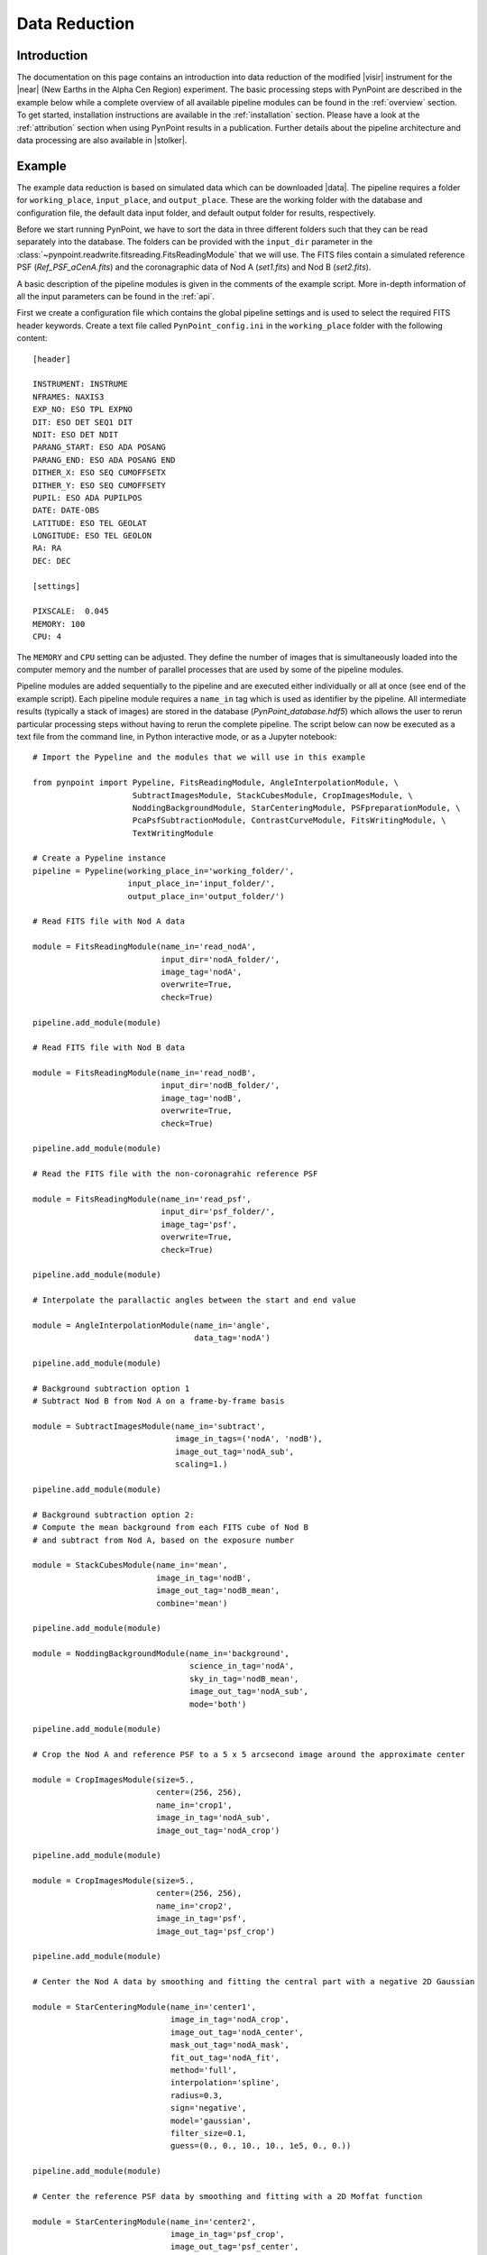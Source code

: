 .. _near_data:

Data Reduction
==============

.. _near_intro:

Introduction
------------

The documentation on this page contains an introduction into data reduction of the modified |visir| instrument for the |near| (New Earths in the
Alpha Cen Region) experiment. The basic processing steps with PynPoint are described in the example below while a complete overview of all available pipeline modules can be found in the :ref:`overview` section. To get started, installation instructions are available in the :ref:`installation` section. Please have a look at the :ref:`attribution` section when using PynPoint results in a publication. Further details about the pipeline architecture and data processing are also available in |stolker|.

.. _near_example:

Example
-------

The example data reduction is based on simulated data which can be downloaded |data|. The pipeline requires a folder for ``working_place``, ``input_place``, and ``output_place``. These are the working folder with the database and configuration file, the default data input folder, and default output folder for results, respectively.

Before we start running PynPoint, we have to sort the data in three different folders such that they can be read separately into the database. The folders can be provided with the ``input_dir`` parameter in the :class:`~pynpoint.readwrite.fitsreading.FitsReadingModule` that we will use. The FITS files contain a simulated reference PSF (`Ref_PSF_aCenA.fits`) and the coronagraphic data of Nod A (`set1.fits`) and Nod B (`set2.fits`).

A basic description of the pipeline modules is given in the comments of the example script. More in-depth information of all the input parameters can be found in the :ref:`api`.

First we create a configuration file which contains the global pipeline settings and is used to select the required FITS header keywords. Create a text file called ``PynPoint_config.ini`` in the ``working_place`` folder with the following content::

   [header]

   INSTRUMENT: INSTRUME
   NFRAMES: NAXIS3
   EXP_NO: ESO TPL EXPNO
   DIT: ESO DET SEQ1 DIT
   NDIT: ESO DET NDIT
   PARANG_START: ESO ADA POSANG
   PARANG_END: ESO ADA POSANG END
   DITHER_X: ESO SEQ CUMOFFSETX
   DITHER_Y: ESO SEQ CUMOFFSETY
   PUPIL: ESO ADA PUPILPOS
   DATE: DATE-OBS
   LATITUDE: ESO TEL GEOLAT
   LONGITUDE: ESO TEL GEOLON
   RA: RA
   DEC: DEC

   [settings]

   PIXSCALE:  0.045
   MEMORY: 100
   CPU: 4

The ``MEMORY`` and ``CPU`` setting can be adjusted. They define the number of images that is simultaneously loaded into the computer memory and the number of parallel processes that are used by some of the pipeline modules.

Pipeline modules are added sequentially to the pipeline and are executed either individually or all at once (see end of the example script). Each pipeline module requires a ``name_in`` tag which is used as identifier by the pipeline. All intermediate results (typically a stack of images) are stored in the database (`PynPoint_database.hdf5`) which allows the user to rerun particular processing steps without having to rerun the complete pipeline. The script below can now be executed as a text file from the command line, in Python interactive mode, or as a Jupyter notebook::

   # Import the Pypeline and the modules that we will use in this example

   from pynpoint import Pypeline, FitsReadingModule, AngleInterpolationModule, \
                        SubtractImagesModule, StackCubesModule, CropImagesModule, \
                        NoddingBackgroundModule, StarCenteringModule, PSFpreparationModule, \
                        PcaPsfSubtractionModule, ContrastCurveModule, FitsWritingModule, \
                        TextWritingModule

   # Create a Pypeline instance
   pipeline = Pypeline(working_place_in='working_folder/',
                       input_place_in='input_folder/',
                       output_place_in='output_folder/')

   # Read FITS file with Nod A data

   module = FitsReadingModule(name_in='read_nodA',
                              input_dir='nodA_folder/',
                              image_tag='nodA',
                              overwrite=True,
                              check=True)

   pipeline.add_module(module)

   # Read FITS file with Nod B data

   module = FitsReadingModule(name_in='read_nodB',
                              input_dir='nodB_folder/',
                              image_tag='nodB',
                              overwrite=True,
                              check=True)

   pipeline.add_module(module)

   # Read the FITS file with the non-coronagrahic reference PSF

   module = FitsReadingModule(name_in='read_psf',
                              input_dir='psf_folder/',
                              image_tag='psf',
                              overwrite=True,
                              check=True)

   pipeline.add_module(module)

   # Interpolate the parallactic angles between the start and end value

   module = AngleInterpolationModule(name_in='angle',
                                     data_tag='nodA')

   pipeline.add_module(module)

   # Background subtraction option 1
   # Subtract Nod B from Nod A on a frame-by-frame basis

   module = SubtractImagesModule(name_in='subtract',
                                 image_in_tags=('nodA', 'nodB'),
                                 image_out_tag='nodA_sub',
                                 scaling=1.)

   pipeline.add_module(module)

   # Background subtraction option 2:
   # Compute the mean background from each FITS cube of Nod B
   # and subtract from Nod A, based on the exposure number

   module = StackCubesModule(name_in='mean',
                             image_in_tag='nodB',
                             image_out_tag='nodB_mean',
                             combine='mean')

   pipeline.add_module(module)

   module = NoddingBackgroundModule(name_in='background',
                                    science_in_tag='nodA',
                                    sky_in_tag='nodB_mean',
                                    image_out_tag='nodA_sub',
                                    mode='both')

   pipeline.add_module(module)

   # Crop the Nod A and reference PSF to a 5 x 5 arcsecond image around the approximate center

   module = CropImagesModule(size=5.,
                             center=(256, 256),
                             name_in='crop1',
                             image_in_tag='nodA_sub',
                             image_out_tag='nodA_crop')

   pipeline.add_module(module)

   module = CropImagesModule(size=5.,
                             center=(256, 256),
                             name_in='crop2',
                             image_in_tag='psf',
                             image_out_tag='psf_crop')

   pipeline.add_module(module)

   # Center the Nod A data by smoothing and fitting the central part with a negative 2D Gaussian

   module = StarCenteringModule(name_in='center1',
                                image_in_tag='nodA_crop',
                                image_out_tag='nodA_center',
                                mask_out_tag='nodA_mask',
                                fit_out_tag='nodA_fit',
                                method='full',
                                interpolation='spline',
                                radius=0.3,
                                sign='negative',
                                model='gaussian',
                                filter_size=0.1,
                                guess=(0., 0., 10., 10., 1e5, 0., 0.))

   pipeline.add_module(module)

   # Center the reference PSF data by smoothing and fitting with a 2D Moffat function

   module = StarCenteringModule(name_in='center2',
                                image_in_tag='psf_crop',
                                image_out_tag='psf_center',
                                mask_out_tag='psf_mask',
                                fit_out_tag='psf_fit',
                                method='full',
                                interpolation='spline',
                                radius=1.5,
                                sign='positive',
                                model='moffat',
                                filter_size=0.2,
                                guess=(0., 0., 5., 5., 1e8, 0., 0., 1.))

   pipeline.add_module(module)

   # To mask the central and outer part of the Nod A data

   module = PSFpreparationModule(name_in='prep',
                                 image_in_tag='nodA_center',
                                 image_out_tag='nodA_prep',
                                 mask_out_tag=None,
                                 norm=False,
                                 resize=None,
                                 cent_size=0.3,
                                 edge_size=3.)

   pipeline.add_module(module)

   # Do the PSF subtraction with PCA for the first 30 components

   module = PcaPsfSubtractionModule(pca_numbers=range(1, 31),
                                    name_in='pca',
                                    images_in_tag='nodA_prep',
                                    reference_in_tag='nodA_prep',
                                    res_mean_tag=None,
                                    res_median_tag='residuals',
                                    extra_rot=0.0)

   pipeline.add_module(module)

   # Calculate detection limits between 0.8 and 2.5 arcsec
   # The false positive fraction is fixed to 2.87e-6 (i.e. 5 sigma for Gaussian statistics)

   module = ContrastCurveModule(name_in='limits',
                                image_in_tag='nodA_center',
                                psf_in_tag='psf_crop',
                                contrast_out_tag='limits',
                                separation=(0.8, 2.5, 0.1),
                                angle=(0., 360., 60.),
                                magnitude=(15., 0.5),
                                threshold=('fpf', 2.87e-6),
                                accuracy=0.1,
                                psf_scaling=1.,
                                aperture=0.2,
                                ignore=True,
                                pca_number=10,
                                norm=False,
                                cent_size=0.2,
                                edge_size=3.,
                                extra_rot=0.,
                                residuals='median')

   pipeline.add_module(module)

   # Datasets can be exported to FITS files by their tag name in the database
   # Here we will export the centered Nod A data to the default output place

   module = FitsWritingModule(name_in='write1',
                              file_name='nodA_center.fits',
                              output_dir=None,
                              data_tag='nodA_center',
                              data_range=None,
                              overwrite=True)

   pipeline.add_module(module)

   # And the median-combined residuals of the PSF subtraction

   module = FitsWritingModule(name_in='write2',
                              file_name='residuals.fits',
                              output_dir=None,
                              data_tag='residuals',
                              data_range=None,
                              overwrite=True)

   pipeline.add_module(module)

   # We also write the detection limits to a text file

   header = 'Separation [arcsec] - Contrast [mag] - Variance [mag] - FPF'

   module = TextWritingModule(name_in='write3',
                              file_name='contrast_curve.dat',
                              output_dir=None,
                              data_tag='limits',
                              header=header)

   pipeline.add_module(module)

   # Finally, to run all pipeline modules at once

   pipeline.run()

   # Or to run a module individually

   pipeline.run_module('read_nodA')

.. _near_results:

Results
-------

The images that were exported to FITS files can be visualized with a tool such as |ds9|. We can also use the :class:`~pynpoint.core.pypeline.Pypeline` functionalities to get the data from the database (without having to rerun the pipeline). For example, to get the residuals of the PSF subtraction::

   data = pipeline.get_data('residuals')

And to plot the residuals for 10 principal components (Python indexing starts at zero)::

   import matplotlib.pyplot as plt

   plt.imshow(data[9, ], origin='lower')
   plt.show()

.. image:: _static/near_residuals.png
   :width: 60%
   :align: center

Or to plot the detection limits with the error bars showing the variance of the six azimuthal positions that were tested::

   data = pipeline.get_data('limits')

   plt.figure(figsize=(7, 4))
   plt.errorbar(data[:, 0], data[:, 1], data[:, 2])
   plt.xlim(0., 2.5)
   plt.ylim(18., 9.)
   plt.xlabel('Separation [arcsec]')
   plt.ylabel('Contrast [mag]')
   plt.show()

.. image:: _static/near_limits.png
   :width: 70%
   :align: center

.. |visir| raw:: html

   <a href="https://www.eso.org/sci/facilities/paranal/instruments/visir.html" target="_blank">VLT/VISIR</a>

.. |near| raw:: html

   <a href="https://www.eso.org/public/news/eso1702/" target="_blank">NEAR</a>

.. |stolker| raw:: html

   <a href="http://adsabs.harvard.edu/abs/2019A%26A...621A..59S" target="_blank">Stolker et al. (2019)</a>

.. |data| raw:: html

   <a href="https://drive.google.com/open?id=1TPSgXjazewwBsBVe-Zu5fstf9X2nlwQX" target="_blank">here</a>

.. |ds9| raw:: html

   <a href="http://ds9.si.edu/site/Home.html" target="_blank">DS9</a>
